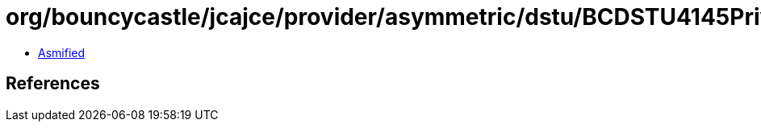 = org/bouncycastle/jcajce/provider/asymmetric/dstu/BCDSTU4145PrivateKey.class

 - link:BCDSTU4145PrivateKey-asmified.java[Asmified]

== References

